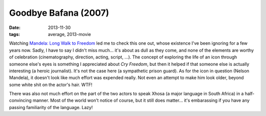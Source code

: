 Goodbye Bafana (2007)
=====================

:date: 2013-11-30
:tags: average, 2013-movie



Watching `Mandela: Long Walk to Freedom`__ led me to check this one out,
whose existence I've been ignoring for a few years now. Sadly, I have to
say I didn't miss much... it's about as dull as they come, and none of the
elements are worthy of celebration (cinematography, direction, acting,
script, ...). The concept of exploring the life of an icon through
someone else's eyes is something I appreciated about *Cry Freedom*,
but then it helped if that someone else is actually interesting (a
heroic journalist). It's not the case here (a sympathetic prison
guard). As for the icon in question (Nelson Mandela), it doesn't look
like much effort was expended really. Not even an attempt to make him
look older, beyond some white shit on the actor's hair. WTF!

There was also not much effort on the part of the two actors to speak
Xhosa (a major language in South Africa) in a half-convincing
manner. Most of the world won't notice of course, but it still does
matter... it's embarassing if you have any passing familiarity of the
language. Lazy!


__ http://movies.tshepang.net/mandela-long-walk-to-freedom-2013
